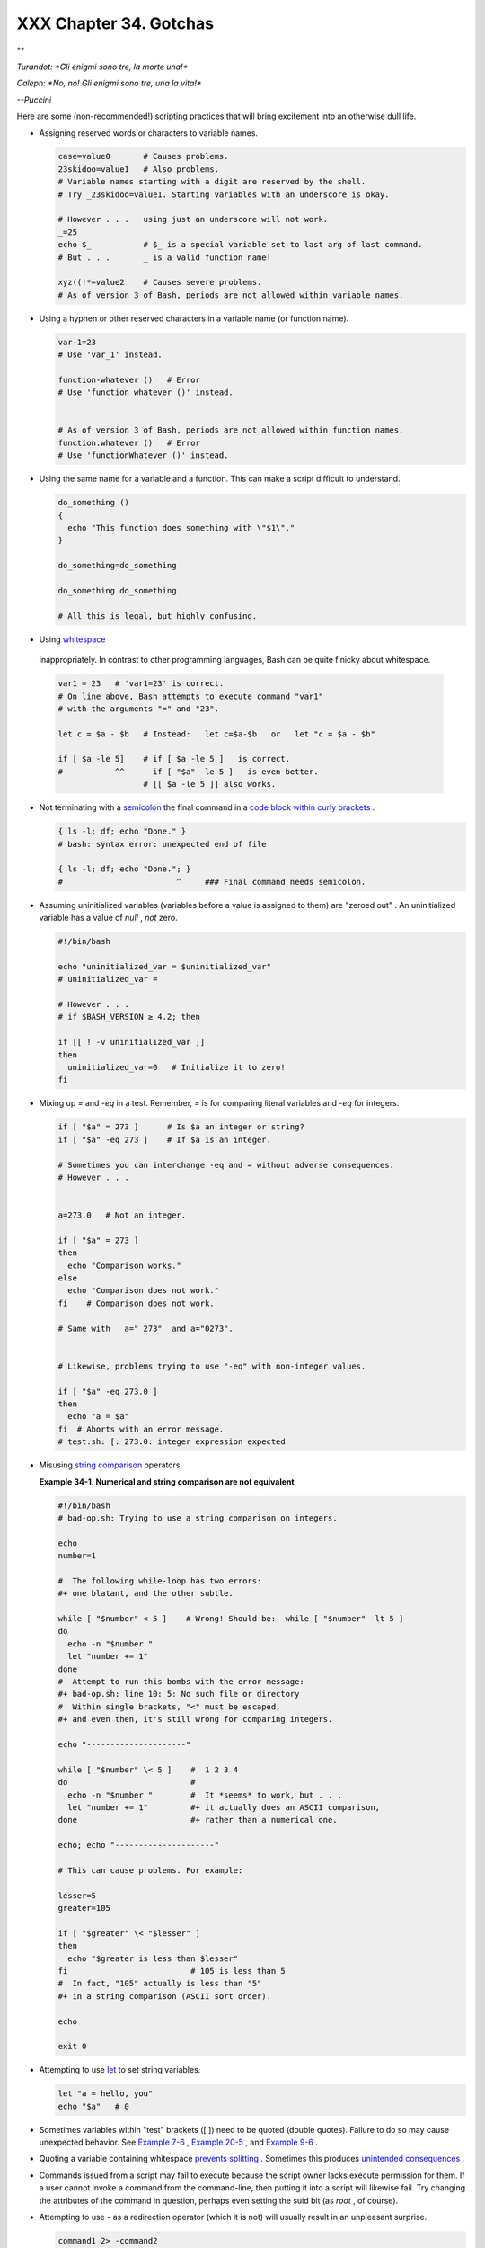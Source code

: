 #######################
XXX Chapter 34. Gotchas
#######################


**

*Turandot: *Gli enigmi sono tre, la morte una!**

*Caleph: *No, no! Gli enigmi sono tre, una la vita!**

*--Puccini*



Here are some (non-recommended!) scripting practices that will bring
excitement into an otherwise dull life.

-  

   Assigning reserved words or characters to variable names.


   .. code-block:: sh

       case=value0       # Causes problems.
       23skidoo=value1   # Also problems.
       # Variable names starting with a digit are reserved by the shell.
       # Try _23skidoo=value1. Starting variables with an underscore is okay.

       # However . . .   using just an underscore will not work.
       _=25
       echo $_           # $_ is a special variable set to last arg of last command.
       # But . . .       _ is a valid function name!

       xyz((!*=value2    # Causes severe problems.
       # As of version 3 of Bash, periods are not allowed within variable names.



-  Using a hyphen or other reserved characters in a variable name (or
   function name).


   .. code-block:: sh

       var-1=23
       # Use 'var_1' instead.

       function-whatever ()   # Error
       # Use 'function_whatever ()' instead.

        
       # As of version 3 of Bash, periods are not allowed within function names.
       function.whatever ()   # Error
       # Use 'functionWhatever ()' instead.



-  Using the same name for a variable and a function. This can make a
   script difficult to understand.


   .. code-block:: sh

       do_something ()
       {
         echo "This function does something with \"$1\"."
       }

       do_something=do_something

       do_something do_something

       # All this is legal, but highly confusing.



-   Using `whitespace <special-chars.html#WHITESPACEREF>`__
   inappropriately. In contrast to other programming languages, Bash can
   be quite finicky about whitespace.


   .. code-block:: sh

       var1 = 23   # 'var1=23' is correct.
       # On line above, Bash attempts to execute command "var1"
       # with the arguments "=" and "23".
           
       let c = $a - $b   # Instead:   let c=$a-$b   or   let "c = $a - $b"

       if [ $a -le 5]    # if [ $a -le 5 ]   is correct.
       #           ^^      if [ "$a" -le 5 ]   is even better.
                         # [[ $a -le 5 ]] also works.



-  

   Not terminating with a
   `semicolon <special-chars.html#SEMICOLONREF>`__ the final command in
   a `code block within curly
   brackets <special-chars.html#CODEBLOCKREF>`__ .


   .. code-block:: sh

       { ls -l; df; echo "Done." }
       # bash: syntax error: unexpected end of file

       { ls -l; df; echo "Done."; }
       #                        ^     ### Final command needs semicolon.



-  

   Assuming uninitialized variables (variables before a value is
   assigned to them) are "zeroed out" . An uninitialized variable has a
   value of *null* , *not* zero.


   .. code-block:: sh

       #!/bin/bash

       echo "uninitialized_var = $uninitialized_var"
       # uninitialized_var =

       # However . . .
       # if $BASH_VERSION ≥ 4.2; then

       if [[ ! -v uninitialized_var ]]
       then
         uninitialized_var=0   # Initialize it to zero!
       fi



-  

   Mixing up *=* and *-eq* in a test. Remember, *=* is for comparing
   literal variables and *-eq* for integers.


   .. code-block:: sh

       if [ "$a" = 273 ]      # Is $a an integer or string?
       if [ "$a" -eq 273 ]    # If $a is an integer.

       # Sometimes you can interchange -eq and = without adverse consequences.
       # However . . .


       a=273.0   # Not an integer.
              
       if [ "$a" = 273 ]
       then
         echo "Comparison works."
       else  
         echo "Comparison does not work."
       fi    # Comparison does not work.

       # Same with   a=" 273"  and a="0273".


       # Likewise, problems trying to use "-eq" with non-integer values.
              
       if [ "$a" -eq 273.0 ]
       then
         echo "a = $a"
       fi  # Aborts with an error message.  
       # test.sh: [: 273.0: integer expression expected



-  

   Misusing `string comparison <comparison-ops.html#SCOMPARISON1>`__
   operators.


   **Example 34-1. Numerical and string comparison are not equivalent**


   .. code-block:: sh

       #!/bin/bash
       # bad-op.sh: Trying to use a string comparison on integers.

       echo
       number=1

       #  The following while-loop has two errors:
       #+ one blatant, and the other subtle.

       while [ "$number" < 5 ]    # Wrong! Should be:  while [ "$number" -lt 5 ]
       do
         echo -n "$number "
         let "number += 1"
       done  
       #  Attempt to run this bombs with the error message:
       #+ bad-op.sh: line 10: 5: No such file or directory
       #  Within single brackets, "<" must be escaped,
       #+ and even then, it's still wrong for comparing integers.

       echo "---------------------"

       while [ "$number" \< 5 ]    #  1 2 3 4
       do                          #
         echo -n "$number "        #  It *seems* to work, but . . .
         let "number += 1"         #+ it actually does an ASCII comparison,
       done                        #+ rather than a numerical one.

       echo; echo "---------------------"

       # This can cause problems. For example:

       lesser=5
       greater=105

       if [ "$greater" \< "$lesser" ]
       then
         echo "$greater is less than $lesser"
       fi                          # 105 is less than 5
       #  In fact, "105" actually is less than "5"
       #+ in a string comparison (ASCII sort order).

       echo

       exit 0




-  

   Attempting to use `let <internal.html#LETREF>`__ to set string
   variables.


   .. code-block:: sh

       let "a = hello, you"
       echo "$a"   # 0



-  

   Sometimes variables within "test" brackets ([ ]) need to be quoted
   (double quotes). Failure to do so may cause unexpected behavior. See
   `Example 7-6 <comparison-ops.html#STRTEST>`__ , `Example
   20-5 <redircb.html#REDIR2>`__ , and `Example
   9-6 <internalvariables.html#ARGLIST>`__ .

-  

   Quoting a variable containing whitespace `prevents
   splitting <quotingvar.html#WSQUO>`__ . Sometimes this produces
   `unintended consequences <quotingvar.html#VARSPLITTING>`__ .

-  

   Commands issued from a script may fail to execute because the script
   owner lacks execute permission for them. If a user cannot invoke a
   command from the command-line, then putting it into a script will
   likewise fail. Try changing the attributes of the command in
   question, perhaps even setting the suid bit (as *root* , of course).

-  

   Attempting to use **-** as a redirection operator (which it is not)
   will usually result in an unpleasant surprise.


   .. code-block:: sh

       command1 2> -command2
       # Trying to redirect error output of command1 into a pipe . . .
       # . . . will not work.  

       command1 2>& -command2  # Also futile.

       Thanks, S.C.



-  

   Using Bash `version 2+ <bashver2.html#BASH2REF>`__ functionality may
   cause a bailout with error messages. Older Linux machines may have
   version 1.XX of Bash as the default installation.


   .. code-block:: sh

       #!/bin/bash

       minimum_version=2
       # Since Chet Ramey is constantly adding features to Bash,
       # you may set $minimum_version to 2.XX, 3.XX, or whatever is appropriate.
       E_BAD_VERSION=80

       if [ "$BASH_VERSION" \< "$minimum_version" ]
       then
         echo "This script works only with Bash, version $minimum or greater."
         echo "Upgrade strongly recommended."
         exit $E_BAD_VERSION
       fi

       ...



-  Using Bash-specific functionality in a `Bourne
   shell <why-shell.html#BASHDEF>`__ script (
   ``                 #!/bin/sh               `` ) on a non-Linux
   machine `may cause unexpected behavior <gotchas.html#BINSH>`__ . A
   Linux system usually aliases **sh** to **bash** , but this does not
   necessarily hold true for a generic UNIX machine.

-  

   Using undocumented features in Bash turns out to be a dangerous
   practice. In previous releases of this book there were several
   scripts that depended on the "feature" that, although the maximum
   value of an `exit <exit-status.html#EXITSTATUSREF>`__ or
   `return <complexfunct.html#RETURNREF>`__ value was 255, that limit
   did not apply to *negative* integers. Unfortunately, in version 2.05b
   and later, that loophole disappeared. See `Example
   24-9 <complexfunct.html#RETURNTEST>`__ .

-  

   In certain contexts, a misleading `exit
   status <exit-status.html#EXITSTATUSREF>`__ may be returned. This may
   occur when `setting a local variable within a
   function <localvar.html#EXITVALANOMALY01>`__ or when `assigning an
   arithmetic value to a variable <internal.html#EXITVALANOMALY02>`__ .

-   The `exit status of an arithmetic
   expression <testconstructs.html#ARXS>`__ is *not* equivalent to an
   *error code* .


   .. code-block:: sh

       var=1 && ((--var)) && echo $var
       #        ^^^^^^^^^ Here the and-list terminates with exit status 1.
       #                     $var doesn't echo!
       echo $?   # 1



-  

   A script with DOS-type newlines (
   ``                 \r\n               `` ) will fail to execute,
   since ``                 #!/bin/bash\r\n               `` is *not*
   recognized, *not* the same as the expected
   ``                 #!/bin/bash\n               `` . The fix is to
   convert the script to UNIX-style newlines.


   .. code-block:: sh

       #!/bin/bash

       echo "Here"

       unix2dos $0    # Script changes itself to DOS format.
       chmod 755 $0   # Change back to execute permission.
                      # The 'unix2dos' command removes execute permission.

       ./$0           # Script tries to run itself again.
                      # But it won't work as a DOS file.

       echo "There"

       exit 0



-  

   A shell script headed by
   ``                 #!/bin/sh               `` will not run in full
   Bash-compatibility mode. Some Bash-specific functions might be
   disabled. Scripts that need complete access to all the Bash-specific
   extensions should start with
   ``                 #!/bin/bash               `` .

-  `Putting whitespace in front of the terminating limit
   string <here-docs.html#INDENTEDLS>`__ of a `here
   document <here-docs.html#HEREDOCREF>`__ will cause unexpected
   behavior in a script.

-   Putting more than one *echo* statement in a function `whose output
   is captured <assortedtips.html#RVT>`__ .


   .. code-block:: sh

       add2 ()
       {
         echo "Whatever ... "   # Delete this line!
         let "retval = $1 + $2"
           echo $retval
           }

           num1=12
           num2=43
           echo "Sum of $num1 and $num2 = $(add2 $num1 $num2)"

       #   Sum of 12 and 43 = Whatever ... 
       #   55

       #        The "echoes" concatenate.



   This `will not work <assortedtips.html#RVTCAUTION>`__ .

-  

   A script may not **export** variables back to its `parent
   process <internal.html#FORKREF>`__ , the shell, or to the
   environment. Just as we learned in biology, a child process can
   inherit from a parent, but not vice versa.


   .. code-block:: sh

       WHATEVER=/home/bozo
       export WHATEVER
       exit 0




   .. code-block:: sh

       bash$ echo $WHATEVER

       bash$ 



   Sure enough, back at the command prompt, $WHATEVER remains unset.

-  

   Setting and manipulating variables in a
   `subshell <subshells.html#SUBSHELLSREF>`__ , then attempting to use
   those same variables outside the scope of the subshell will result an
   unpleasant surprise.


   **Example 34-2. Subshell Pitfalls**


   .. code-block:: sh

       #!/bin/bash
       # Pitfalls of variables in a subshell.

       outer_variable=outer
       echo
       echo "outer_variable = $outer_variable"
       echo

       (
       # Begin subshell

       echo "outer_variable inside subshell = $outer_variable"
       inner_variable=inner  # Set
       echo "inner_variable inside subshell = $inner_variable"
       outer_variable=inner  # Will value change globally?
       echo "outer_variable inside subshell = $outer_variable"

       # Will 'exporting' make a difference?
       #    export inner_variable
       #    export outer_variable
       # Try it and see.

       # End subshell
       )

       echo
       echo "inner_variable outside subshell = $inner_variable"  # Unset.
       echo "outer_variable outside subshell = $outer_variable"  # Unchanged.
       echo

       exit 0

       # What happens if you uncomment lines 19 and 20?
       # Does it make a difference?




-  

   `Piping <special-chars.html#PIPEREF>`__ **echo** output to a
   `read <internal.html#READREF>`__ may produce unexpected results. In
   this scenario, the **read** acts as if it were running in a subshell.
   Instead, use the `set <internal.html#SETREF>`__ command (as in
   `Example 15-18 <internal.html#SETPOS>`__ ).


   **Example 34-3. Piping the output of *echo* to a *read***


   .. code-block:: sh

       #!/bin/bash
       #  badread.sh:
       #  Attempting to use 'echo and 'read'
       #+ to assign variables non-interactively.

       #   shopt -s lastpipe

       a=aaa
       b=bbb
       c=ccc

       echo "one two three"read a b c
       # Try to reassign a, b, and c.

       echo
       echo "a = $a"  # a = aaa
       echo "b = $b"  # b = bbb
       echo "c = $c"  # c = ccc
       # Reassignment failed.

       ### However . . .
       ##  Uncommenting line 6:
       #   shopt -s lastpipe
       ##+ fixes the problem!
       ### This is a new feature in Bash, version 4.2.

       # ------------------------------

       # Try the following alternative.

       var=`echo "one two three"`
       set -- $var
       a=$1; b=$2; c=$3

       echo "-------"
       echo "a = $a"  # a = one
       echo "b = $b"  # b = two
       echo "c = $c"  # c = three 
       # Reassignment succeeded.

       # ------------------------------

       #  Note also that an echo to a 'read' works within a subshell.
       #  However, the value of the variable changes *only* within the subshell.

       a=aaa          # Starting all over again.
       b=bbb
       c=ccc

       echo; echo
       echo "one two three"( read a b c;
       echo "Inside subshell: "; echo "a = $a"; echo "b = $b"; echo "c = $c" )
       # a = one
       # b = two
       # c = three
       echo "-----------------"
       echo "Outside subshell: "
       echo "a = $a"  # a = aaa
       echo "b = $b"  # b = bbb
       echo "c = $c"  # c = ccc
       echo

       exit 0




   In fact, as Anthony Richardson points out, piping to *any* loop can
   cause a similar problem.


   .. code-block:: sh

       # Loop piping troubles.
       #  This example by Anthony Richardson,
       #+ with addendum by Wilbert Berendsen.


       foundone=false
       find $HOME -type f -atime +30 -size 100k
       while true
       do
          read f
          echo "$f is over 100KB and has not been accessed in over 30 days"
          echo "Consider moving the file to archives."
          foundone=true
          # ------------------------------------
            echo "Subshell level = $BASH_SUBSHELL"
          # Subshell level = 1
          # Yes, we're inside a subshell.
          # ------------------------------------
       done
          
       #  foundone will always be false here since it is
       #+ set to true inside a subshell
       if [ $foundone = false ]
       then
          echo "No files need archiving."
       fi

       # =====================Now, here is the correct way:=================

       foundone=false
       for f in $(find $HOME -type f -atime +30 -size 100k)  # No pipe here.
       do
          echo "$f is over 100KB and has not been accessed in over 30 days"
          echo "Consider moving the file to archives."
          foundone=true
       done
          
       if [ $foundone = false ]
       then
          echo "No files need archiving."
       fi

       # ==================And here is another alternative==================

       #  Places the part of the script that reads the variables
       #+ within a code block, so they share the same subshell.
       #  Thank you, W.B.

       find $HOME -type f -atime +30 -size 100k{
            foundone=false
            while read f
            do
              echo "$f is over 100KB and has not been accessed in over 30 days"
              echo "Consider moving the file to archives."
              foundone=true
            done

            if ! $foundone
            then
              echo "No files need archiving."
            fi
       }



   A lookalike problem occurs when trying to write the
   ``        stdout       `` of a **tail -f** piped to
   `grep <textproc.html#GREPREF>`__ .


   .. code-block:: sh

       tail -f /var/log/messagesgrep "$ERROR_MSG" >> error.log
       #  The "error.log" file will not have anything written to it.
       #  As Samuli Kaipiainen points out, this results from grep
       #+ buffering its output.
       #  The fix is to add the "--line-buffered" parameter to grep.



-  

   Using "suid" commands within scripts is risky, as it may compromise
   system security. ` [1]  <gotchas.html#FTN.AEN19993>`__

-  

   Using shell scripts for CGI programming may be problematic. Shell
   script variables are not "typesafe," and this can cause undesirable
   behavior as far as CGI is concerned. Moreover, it is difficult to
   "cracker-proof" shell scripts.

-  Bash does not handle the `double slash ( // )
   string <internal.html#DOUBLESLASHREF>`__ correctly.

-  

   Bash scripts written for Linux or BSD systems may need fixups to run
   on a commercial UNIX machine. Such scripts often employ the GNU set
   of commands and filters, which have greater functionality than their
   generic UNIX counterparts. This is particularly true of such text
   processing utilites as `tr <textproc.html#TRREF>`__ .

-  

   Sadly, updates to Bash itself have broken older scripts that `used to
   work perfectly fine <string-manipulation.html#PARAGRAPHSPACE>`__ .
   Let us recall `how risky it is to use undocumented Bash
   features <gotchas.html#UNDOCF>`__ .


**

*Danger is near thee --*

*Beware, beware, beware, beware.*

*Many brave hearts are asleep in the deep.*

*So beware --*

*Beware.*

*--A.J. Lamb and H.W. Petrie*




Notes
~~~~~


` [1]  <gotchas.html#AEN19993>`__

Setting the `suid <fto.html#SUIDREF>`__ permission on the script itself
has no effect in Linux and most other UNIX flavors.




